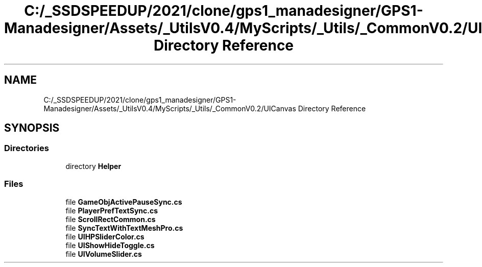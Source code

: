 .TH "C:/_SSDSPEEDUP/2021/clone/gps1_manadesigner/GPS1-Manadesigner/Assets/_UtilsV0.4/MyScripts/_Utils/_CommonV0.2/UICanvas Directory Reference" 3 "Sun Dec 12 2021" "10,000 meters below" \" -*- nroff -*-
.ad l
.nh
.SH NAME
C:/_SSDSPEEDUP/2021/clone/gps1_manadesigner/GPS1-Manadesigner/Assets/_UtilsV0.4/MyScripts/_Utils/_CommonV0.2/UICanvas Directory Reference
.SH SYNOPSIS
.br
.PP
.SS "Directories"

.in +1c
.ti -1c
.RI "directory \fBHelper\fP"
.br
.in -1c
.SS "Files"

.in +1c
.ti -1c
.RI "file \fBGameObjActivePauseSync\&.cs\fP"
.br
.ti -1c
.RI "file \fBPlayerPrefTextSync\&.cs\fP"
.br
.ti -1c
.RI "file \fBScrollRectCommon\&.cs\fP"
.br
.ti -1c
.RI "file \fBSyncTextWithTextMeshPro\&.cs\fP"
.br
.ti -1c
.RI "file \fBUIHPSliderColor\&.cs\fP"
.br
.ti -1c
.RI "file \fBUIShowHideToggle\&.cs\fP"
.br
.ti -1c
.RI "file \fBUIVolumeSlider\&.cs\fP"
.br
.in -1c
